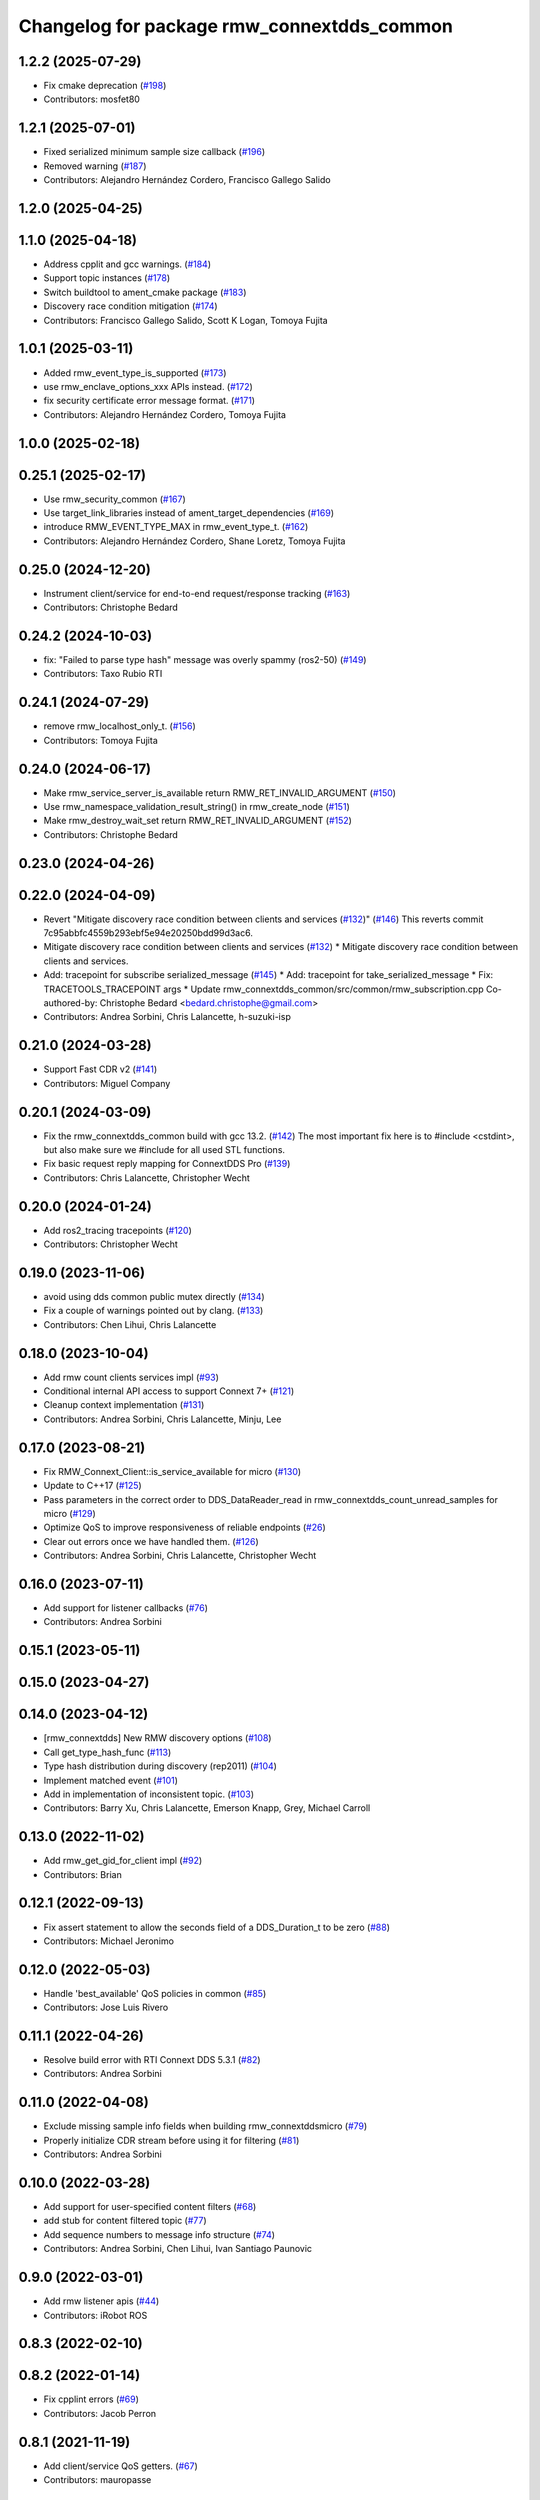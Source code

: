 ^^^^^^^^^^^^^^^^^^^^^^^^^^^^^^^^^^^^^^^^^^^
Changelog for package rmw_connextdds_common
^^^^^^^^^^^^^^^^^^^^^^^^^^^^^^^^^^^^^^^^^^^

1.2.2 (2025-07-29)
------------------
* Fix cmake deprecation (`#198 <https://github.com/ros2/rmw_connextdds/issues/198>`_)
* Contributors: mosfet80

1.2.1 (2025-07-01)
------------------
* Fixed serialized minimum sample size callback (`#196 <https://github.com/ros2/rmw_connextdds/issues/196>`_)
* Removed warning (`#187 <https://github.com/ros2/rmw_connextdds/issues/187>`_)
* Contributors: Alejandro Hernández Cordero, Francisco Gallego Salido

1.2.0 (2025-04-25)
------------------

1.1.0 (2025-04-18)
------------------
* Address cpplit and gcc warnings. (`#184 <https://github.com/ros2/rmw_connextdds/issues/184>`_)
* Support topic instances (`#178 <https://github.com/ros2/rmw_connextdds/issues/178>`_)
* Switch buildtool to ament_cmake package (`#183 <https://github.com/ros2/rmw_connextdds/issues/183>`_)
* Discovery race condition mitigation (`#174 <https://github.com/ros2/rmw_connextdds/issues/174>`_)
* Contributors: Francisco Gallego Salido, Scott K Logan, Tomoya Fujita

1.0.1 (2025-03-11)
------------------
* Added rmw_event_type_is_supported (`#173 <https://github.com/ros2/rmw_connextdds/issues/173>`_)
* use rmw_enclave_options_xxx APIs instead. (`#172 <https://github.com/ros2/rmw_connextdds/issues/172>`_)
* fix security certificate error message format. (`#171 <https://github.com/ros2/rmw_connextdds/issues/171>`_)
* Contributors: Alejandro Hernández Cordero, Tomoya Fujita

1.0.0 (2025-02-18)
------------------

0.25.1 (2025-02-17)
-------------------
* Use rmw_security_common (`#167 <https://github.com/ros2/rmw_connextdds/issues/167>`_)
* Use target_link_libraries instead of ament_target_dependencies (`#169 <https://github.com/ros2/rmw_connextdds/issues/169>`_)
* introduce RMW_EVENT_TYPE_MAX in rmw_event_type_t. (`#162 <https://github.com/ros2/rmw_connextdds/issues/162>`_)
* Contributors: Alejandro Hernández Cordero, Shane Loretz, Tomoya Fujita

0.25.0 (2024-12-20)
-------------------
* Instrument client/service for end-to-end request/response tracking (`#163 <https://github.com/ros2/rmw_connextdds/issues/163>`_)
* Contributors: Christophe Bedard

0.24.2 (2024-10-03)
-------------------
* fix: "Failed to parse type hash" message was overly spammy (ros2-50) (`#149 <https://github.com/ros2/rmw_connextdds/issues/149>`_)
* Contributors: Taxo Rubio RTI

0.24.1 (2024-07-29)
-------------------
* remove rmw_localhost_only_t. (`#156 <https://github.com/ros2/rmw_connextdds/issues/156>`_)
* Contributors: Tomoya Fujita

0.24.0 (2024-06-17)
-------------------
* Make rmw_service_server_is_available return RMW_RET_INVALID_ARGUMENT (`#150 <https://github.com/ros2/rmw_connextdds/issues/150>`_)
* Use rmw_namespace_validation_result_string() in rmw_create_node (`#151 <https://github.com/ros2/rmw_connextdds/issues/151>`_)
* Make rmw_destroy_wait_set return RMW_RET_INVALID_ARGUMENT (`#152 <https://github.com/ros2/rmw_connextdds/issues/152>`_)
* Contributors: Christophe Bedard

0.23.0 (2024-04-26)
-------------------

0.22.0 (2024-04-09)
-------------------
* Revert "Mitigate discovery race condition between clients and services (`#132 <https://github.com/ros2/rmw_connextdds/issues/132>`_)" (`#146 <https://github.com/ros2/rmw_connextdds/issues/146>`_)
  This reverts commit 7c95abbfc4559b293ebf5e94e20250bdd99d3ac6.
* Mitigate discovery race condition between clients and services (`#132 <https://github.com/ros2/rmw_connextdds/issues/132>`_)
  * Mitigate discovery race condition between clients and services.
* Add: tracepoint for subscribe serialized_message (`#145 <https://github.com/ros2/rmw_connextdds/issues/145>`_)
  * Add: tracepoint for take_serialized_message
  * Fix: TRACETOOLS_TRACEPOINT args
  * Update rmw_connextdds_common/src/common/rmw_subscription.cpp
  Co-authored-by: Christophe Bedard <bedard.christophe@gmail.com>
* Contributors: Andrea Sorbini, Chris Lalancette, h-suzuki-isp

0.21.0 (2024-03-28)
-------------------
* Support Fast CDR v2 (`#141 <https://github.com/ros2/rmw_connextdds/issues/141>`_)
* Contributors: Miguel Company

0.20.1 (2024-03-09)
-------------------
* Fix the rmw_connextdds_common build with gcc 13.2. (`#142 <https://github.com/ros2/rmw_connextdds/issues/142>`_)
  The most important fix here is to #include <cstdint>,
  but also make sure we #include for all used STL functions.
* Fix basic request reply mapping for ConnextDDS Pro (`#139 <https://github.com/ros2/rmw_connextdds/issues/139>`_)
* Contributors: Chris Lalancette, Christopher Wecht

0.20.0 (2024-01-24)
-------------------
* Add ros2_tracing tracepoints (`#120 <https://github.com/ros2/rmw_connextdds/issues/120>`_)
* Contributors: Christopher Wecht

0.19.0 (2023-11-06)
-------------------
* avoid using dds common public mutex directly (`#134 <https://github.com/ros2/rmw_connextdds/issues/134>`_)
* Fix a couple of warnings pointed out by clang. (`#133 <https://github.com/ros2/rmw_connextdds/issues/133>`_)
* Contributors: Chen Lihui, Chris Lalancette

0.18.0 (2023-10-04)
-------------------
* Add rmw count clients services impl (`#93 <https://github.com/ros2/rmw_connextdds/issues/93>`_)
* Conditional internal API access to support Connext 7+ (`#121 <https://github.com/ros2/rmw_connextdds/issues/121>`_)
* Cleanup context implementation (`#131 <https://github.com/ros2/rmw_connextdds/issues/131>`_)
* Contributors: Andrea Sorbini, Chris Lalancette, Minju, Lee

0.17.0 (2023-08-21)
-------------------
* Fix RMW_Connext_Client::is_service_available for micro (`#130 <https://github.com/ros2/rmw_connextdds/issues/130>`_)
* Update to C++17 (`#125 <https://github.com/ros2/rmw_connextdds/issues/125>`_)
* Pass parameters in the correct order to DDS_DataReader_read in rmw_connextdds_count_unread_samples for micro (`#129 <https://github.com/ros2/rmw_connextdds/issues/129>`_)
* Optimize QoS to improve responsiveness of reliable endpoints (`#26 <https://github.com/ros2/rmw_connextdds/issues/26>`_)
* Clear out errors once we have handled them. (`#126 <https://github.com/ros2/rmw_connextdds/issues/126>`_)
* Contributors: Andrea Sorbini, Chris Lalancette, Christopher Wecht

0.16.0 (2023-07-11)
-------------------
* Add support for listener callbacks (`#76 <https://github.com/ros2/rmw_connextdds/issues/76>`_)
* Contributors: Andrea Sorbini

0.15.1 (2023-05-11)
-------------------

0.15.0 (2023-04-27)
-------------------

0.14.0 (2023-04-12)
-------------------
* [rmw_connextdds] New RMW discovery options (`#108 <https://github.com/ros2/rmw_connextdds/issues/108>`_)
* Call get_type_hash_func (`#113 <https://github.com/ros2/rmw_connextdds/issues/113>`_)
* Type hash distribution during discovery (rep2011) (`#104 <https://github.com/ros2/rmw_connextdds/issues/104>`_)
* Implement matched event (`#101 <https://github.com/ros2/rmw_connextdds/issues/101>`_)
* Add in implementation of inconsistent topic. (`#103 <https://github.com/ros2/rmw_connextdds/issues/103>`_)
* Contributors: Barry Xu, Chris Lalancette, Emerson Knapp, Grey, Michael Carroll

0.13.0 (2022-11-02)
-------------------
* Add rmw_get_gid_for_client impl (`#92 <https://github.com/ros2/rmw_connextdds/issues/92>`_)
* Contributors: Brian

0.12.1 (2022-09-13)
-------------------
* Fix assert statement to allow the seconds field of a DDS_Duration_t to be zero (`#88 <https://github.com/ros2/rmw_connextdds/issues/88>`_)
* Contributors: Michael Jeronimo

0.12.0 (2022-05-03)
-------------------
* Handle 'best_available' QoS policies in common  (`#85 <https://github.com/ros2/rmw_connextdds/issues/85>`_)
* Contributors: Jose Luis Rivero

0.11.1 (2022-04-26)
-------------------
* Resolve build error with RTI Connext DDS 5.3.1 (`#82 <https://github.com/ros2/rmw_connextdds/issues/82>`_)
* Contributors: Andrea Sorbini

0.11.0 (2022-04-08)
-------------------
* Exclude missing sample info fields when building rmw_connextddsmicro (`#79 <https://github.com/ros2/rmw_connextdds/issues/79>`_)
* Properly initialize CDR stream before using it for filtering (`#81 <https://github.com/ros2/rmw_connextdds/issues/81>`_)
* Contributors: Andrea Sorbini

0.10.0 (2022-03-28)
-------------------
* Add support for user-specified content filters (`#68 <https://github.com/ros2/rmw_connextdds/issues/68>`_)
* add stub for content filtered topic (`#77 <https://github.com/ros2/rmw_connextdds/issues/77>`_)
* Add sequence numbers to message info structure (`#74 <https://github.com/ros2/rmw_connextdds/issues/74>`_)
* Contributors: Andrea Sorbini, Chen Lihui, Ivan Santiago Paunovic

0.9.0 (2022-03-01)
------------------
* Add rmw listener apis (`#44 <https://github.com/rticommunity/rmw_connextdds/issues/44>`_)
* Contributors: iRobot ROS

0.8.3 (2022-02-10)
------------------

0.8.2 (2022-01-14)
------------------
* Fix cpplint errors (`#69 <https://github.com/ros2/rmw_connextdds/issues/69>`_)
* Contributors: Jacob Perron

0.8.1 (2021-11-19)
------------------
* Add client/service QoS getters. (`#67 <https://github.com/rticommunity/rmw_connextdds/issues/67>`_)
* Contributors: mauropasse

0.8.0 (2021-09-15)
------------------
* Update rmw_context_impl_t definition (`#65 <https://github.com/ros2/rmw_connextdds/issues/65>`_)
* Use the new rmw_dds_common::get_security_files API (`#61 <https://github.com/ros2/rmw_connextdds/issues/61>`_)
* Contributors: Chris Lalancette, Michel Hidalgo

0.7.0 (2021-06-04)
------------------
* Add rmw_publisher_wait_for_all_acked support. (`#20 <https://github.com/rticommunity/rmw_connextdds/issues/20>`_)
* Support extended signature for `message_type_support_callbacks_t::max_serialized_size()` from `rosidl_typesupport_fastrtps_cpp`. (`#14 <https://github.com/rticommunity/rmw_connextdds/issues/14>`_)
* Update includes after rcutils/get_env.h deprecation. (`#55 <https://github.com/rticommunity/rmw_connextdds/issues/55>`_)
* Always modify UserObjectQosPolicy regardless of override policy. (`#53 <https://github.com/rticommunity/rmw_connextdds/issues/53>`_)
* Improved conversion of time values between ROS and DDS formats. (`#43 <https://github.com/rticommunity/rmw_connextdds/issues/43>`_)
* Allow sharing DomainParticipant with C++ applications. (`#25 <https://github.com/rticommunity/rmw_connextdds/issues/25>`_)
* Add environment variable to control override of DomainParticipantQos. (`#41 <https://github.com/rticommunity/rmw_connextdds/issues/41>`_)
* Contributors: Andrea Sorbini, Barry Xu, Christophe Bedard, Miguel Company

0.6.1 (2021-04-26)
------------------
* Correctly detect empty messages (`#33 <https://github.com/rticommunity/rmw_connextdds/issues/33>`_)
* Contributors: Andrea Sorbini

0.6.0 (2021-04-11)
------------------
* Use rmw_qos_profile_unknown when adding entity to graph (`#28 <https://github.com/rticommunity/rmw_connextdds/issues/28>`_)
* Resolve issues identified while investigating `#21 <https://github.com/rticommunity/rmw_connextdds/issues/21>`_ (`#22 <https://github.com/rticommunity/rmw_connextdds/issues/22>`_)
* Use Rolling in README's Quick Start
* Improved implementation of client::is_service_available for Connext Pro
* Only add request header to typecode with Basic req/rep profile
* Remove commented/unused code
* Avoid topic name validation in get_info functions
* Reduce shutdown period to 10ms
* Pass HistoryQosPolicy to graph cache
* Reset error string after looking up type support
* Remove DDS-based WaitSet implementation
* Contributors: Andrea Sorbini, Ivan Santiago Paunovic

0.5.0 (2021-04-06)
------------------
* Merge pull request `#13 <https://github.com/rticommunity/rmw_connextdds/issues/13>`_ from Ericsson/unique_network_flows
* Remove superfluous header inclusion
* Remove conflicting linkage
* Further remove feature-based exclusion
* Remove feature-based exclusion
* Uncrustify
* Refactor common API
* Include required headers if feature is enabled
* Add conditional compilation support
* Prefer more generic file name
* Restrict unique flow endpoint check to versions beyond Foxy
* Indicate missing support for unique network flows
* Update branch `master` to support Rolling only (`#15 <https://github.com/rticommunity/rmw_connextdds/issues/15>`_)
* Contributors: Ananya Muddukrishna, Andrea Sorbini, William Woodall

0.4.0 (2021-03-25)
------------------
* Add ability to override of endpoint qos settings based on topic name (Pro).
* Optimize QoS for reliable large data (Pro).
* Only trigger data condition if samples were loaned from reader.
* Alternative WaitSet implementation based on C++ std, selectable at
  compile-time.

0.3.1 (2021-03-15)
------------------

0.3.0 (2021-03-12)
------------------
* Add `<buildtool_export_depend>` for `ament_cmake`.
* Use default `dds.transport.UDPv4.builtin.ignore_loopback_interface`.

0.2.1 (2021-03-11)
------------------

0.2.0 (2021-03-10)
------------------

0.1.1 (2021-03-10)
------------------
* Don't log an error on WaitSet::wait() timeout.

0.1.0 (2021-03-10)
------------------
* Initial release.
